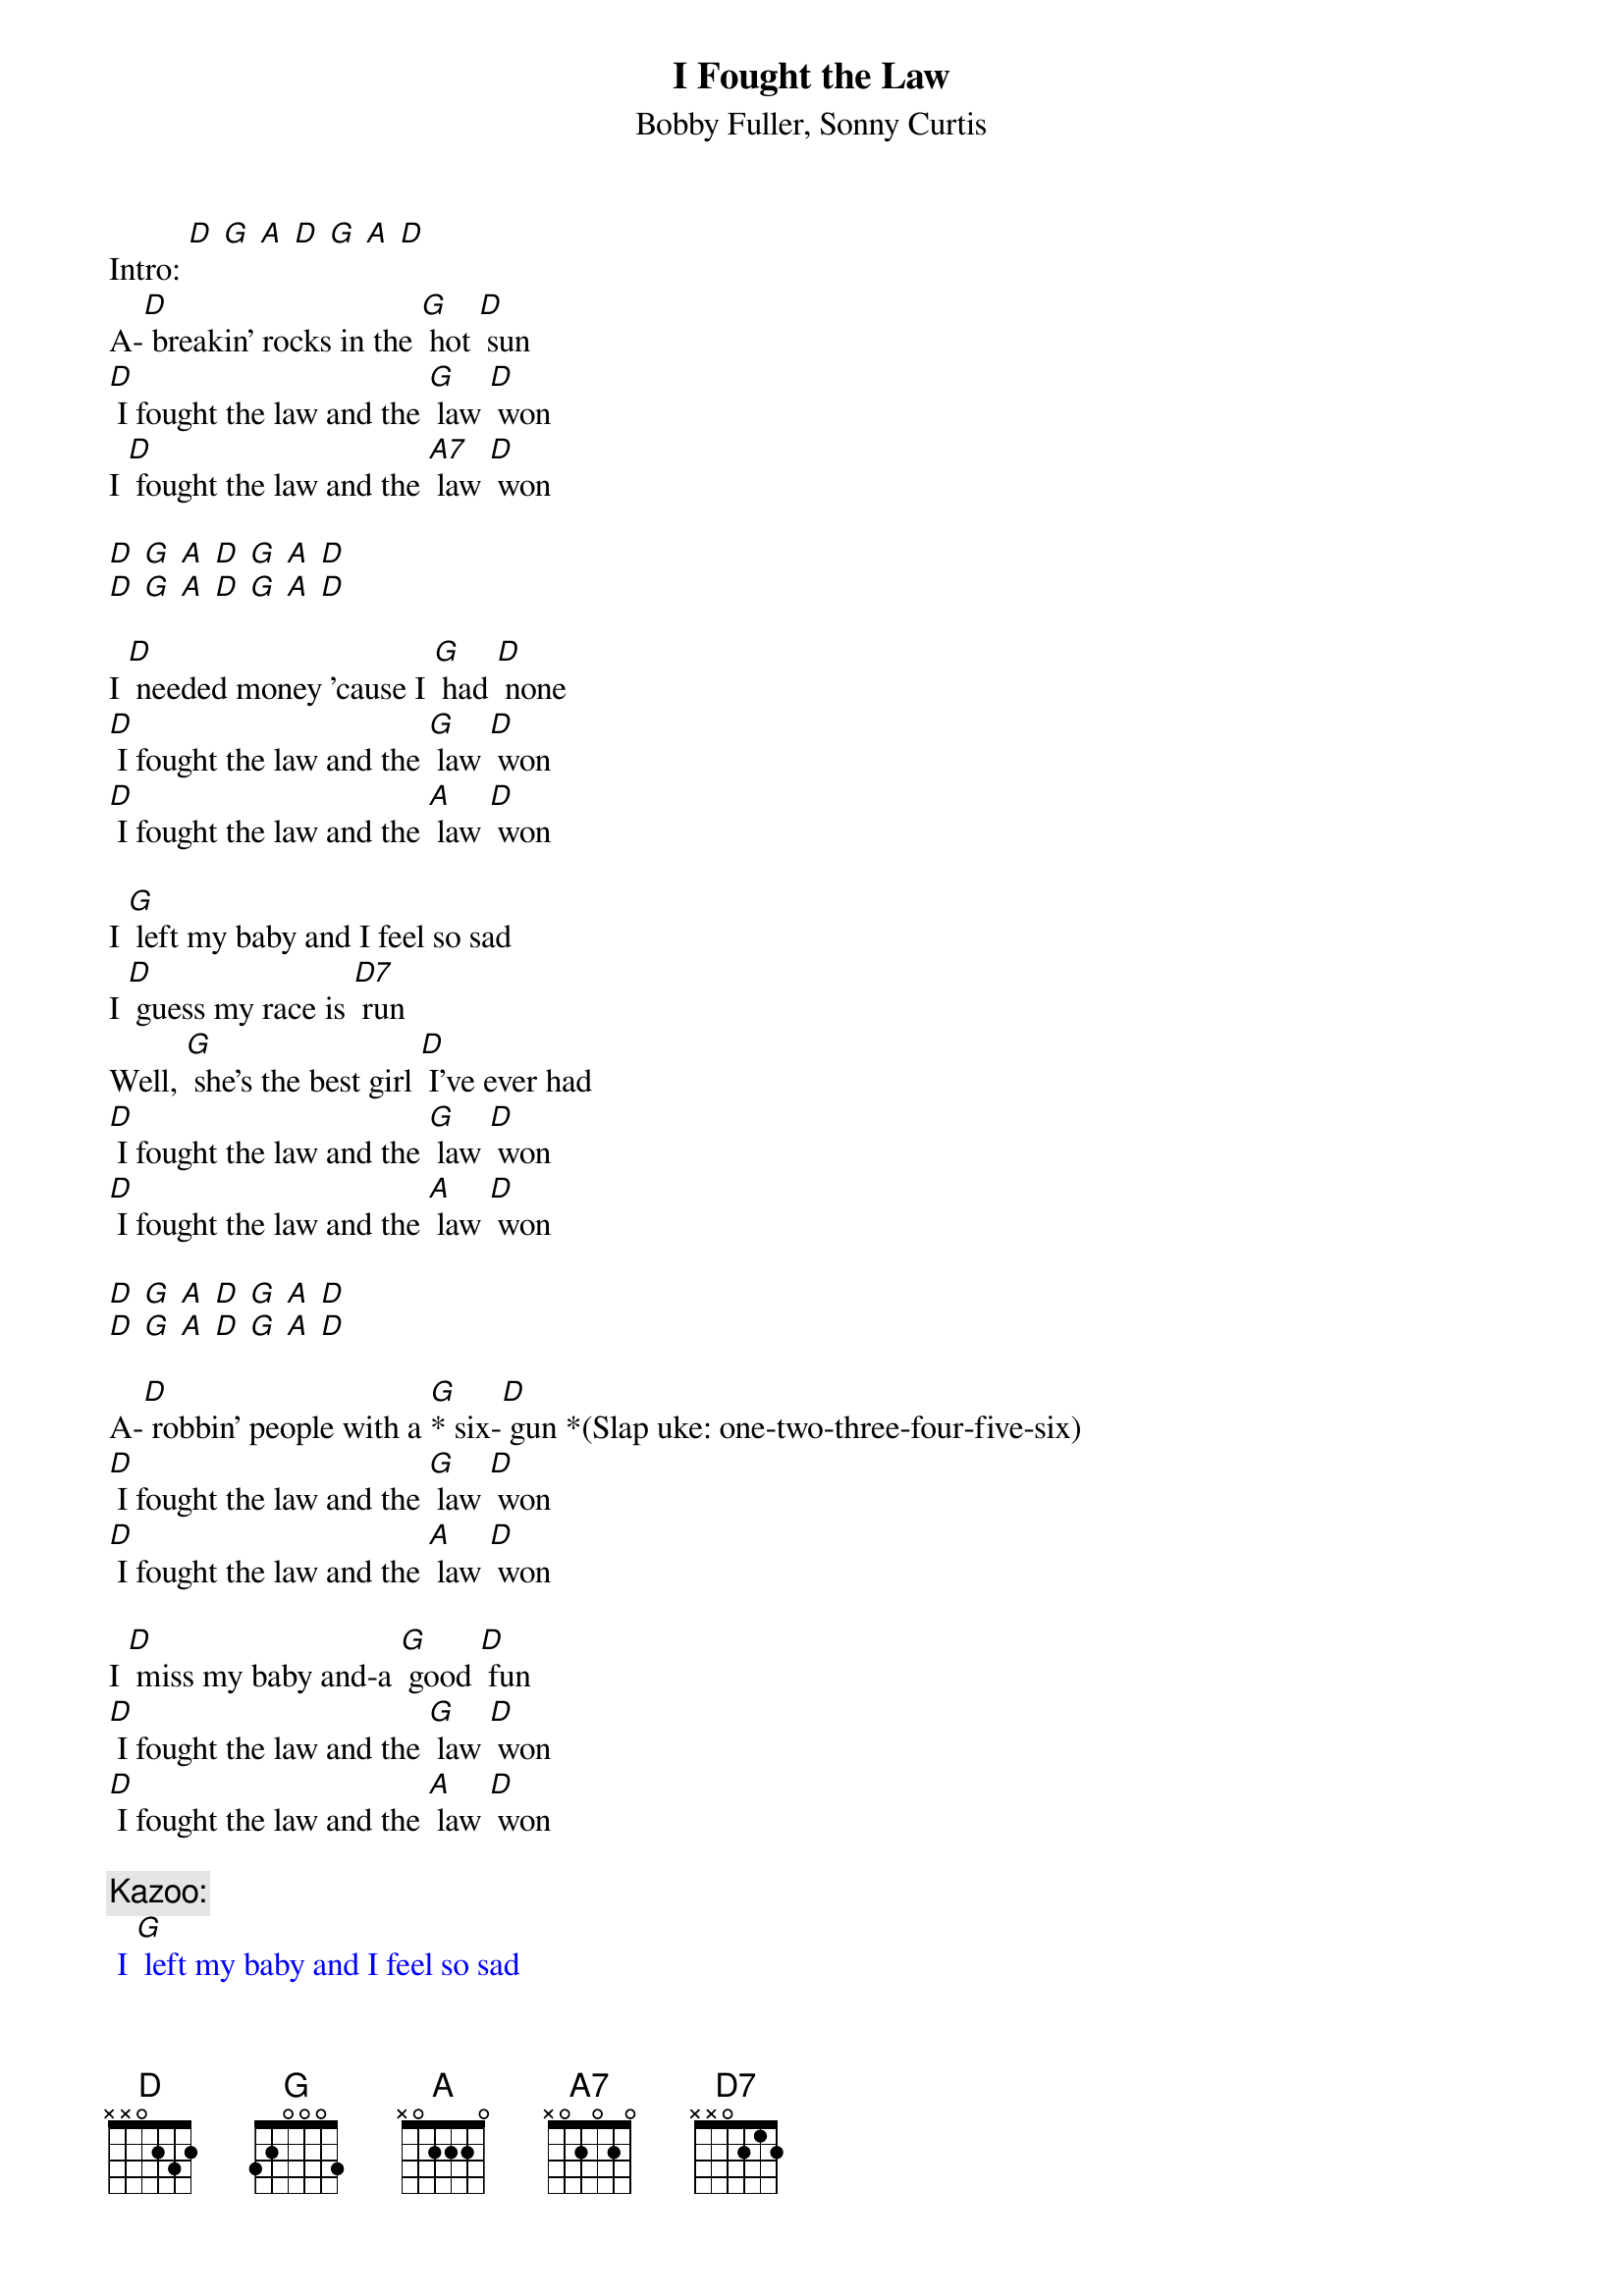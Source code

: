 {t: I Fought the Law}
{st: Bobby Fuller, Sonny Curtis}

Intro: [D] [G] [A] [D] [G] [A] [D]
A-[D] breakin' rocks in the [G] hot [D] sun
[D] I fought the law and the [G] law [D] won
I [D] fought the law and the [A7] law [D] won

[D] [G] [A] [D] [G] [A] [D]
[D] [G] [A] [D] [G] [A] [D]

I [D] needed money 'cause I [G] had [D] none
[D] I fought the law and the [G] law [D] won
[D] I fought the law and the [A] law [D] won

I [G] left my baby and I feel so sad
I [D] guess my race is [D7] run
Well, [G] she's the best girl [D] I've ever had
[D] I fought the law and the [G] law [D] won
[D] I fought the law and the [A] law [D] won

[D] [G] [A] [D] [G] [A] [D]
[D] [G] [A] [D] [G] [A] [D]

A-[D] robbin' people with a [G]* six-[D] gun *(Slap uke: one-two-three-four-five-six)
[D] I fought the law and the [G] law [D] won
[D] I fought the law and the [A] law [D] won

I [D] miss my baby and-a [G] good [D] fun
[D] I fought the law and the [G] law [D] won
[D] I fought the law and the [A] law [D] won

{c: Kazoo:}
{textcolour: blue}
 I [G] left my baby and I feel so sad
 I [D] guess my race is [D7] run
 Well, [G] she's the best girl I've ever had
 [D] I fought the law and the [G] law [D] won
 [D] I fought the law and the [A] law [D] won
{textcolour}

I [G] left my baby and I feel so sad
I [D] guess my race is [D7] run
Well, [G] she's the best girl [D] I've ever had
[D] I fought the law and the [G] law [D] won
[D] I fought the law and the [A] law [D] won

[D] I fought the law and the [A] law [D] won
[D] I fought the law and the [G] law [D] won
[D] I fought the law and the [A] law [D] won
[D] [G] [A] [D] [G] [A] [D]
[D] [G] [A] [D] [G] [A] [D]

